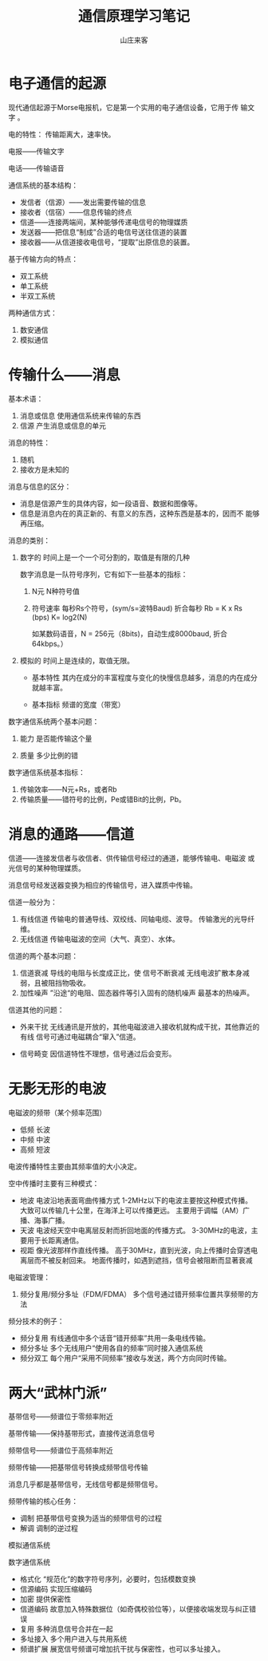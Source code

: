 #+STARTUP: overview
#+TITLE: 通信原理学习笔记
#+AUTHOR: 山庄来客
#+EMAIL: fuyajun1983cn@163.com
#+STARTUP: hidestars
#+OPTIONS:    H:3 num:nil toc:t \n:nil ::t |:t ^:t -:t f:t *:t tex:t d:(HIDE) tags:not-in-toc
#+HTML_HEAD: <link rel="stylesheet" title="Standard" href="css/worg.css" type="text/css" />



* 电子通信的起源

   现代通信起源于Morse电报机，它是第一个实用的电子通信设备，它用于传
   输文字 。

   电的特性： 传输距离大，速率快。

   电报——传输文字 

   电话——传输语音

   通信系统的基本结构：
   - 发信者（信源）——发出需要传输的信息
   - 接收者（信宿）——信息传输的终点
   - 信道——连接两端间，某种能够传递电信号的物理媒质
   - 发送器——把信息“制成”合适的电信号送往信道的装置
   - 接收器——从信道接收电信号，“提取”出原信息的装置。

   基于传输方向的特点：
   - 双工系统
   - 单工系统
   - 半双工系统 

   两种通信方式：
   1. 数安通信
   2. 模拟通信

* 传输什么——消息

   基本术语：
   1. 消息或信息 
      使用通信系统来传输的东西
   2. 信源
      产生消息或信息的单元

   消息的特性：
   1. 随机
   2. 接收方是未知的

   消息与信息的区分：
   - 消息是信源产生的具体内容，如一段语音、数据和图像等。
   - 信息是消息内在的真正新的、有意义的东西，这种东西是基本的，因而不
     能够再压缩。

   消息的类别：
   1. 数字的
      时间上是一个一个可分割的，取值是有限的几种

      数字消息是一队符号序列，它有如下一些基本的指标：
      1) N元 
         N种符号值

      2) 符号速率
         每秒Rs个符号，(sym/s=波特Baud)
         折合每秒 Rb = K x Rs (bps)   K= log2(N)

         如某数码语音，N = 256元（8bits)，自动生成8000baud, 折合
         64kbps。）

   2. 模拟的
      时间上是连续的，取值无限。

      - 基本特性
        其内在成分的丰富程度与变化的快慢信息越多，消息的内在成分就越丰富。

      - 基本指标
        频谱的宽度（带宽）

   数字通信系统两个基本问题：
   1) 能力
      是否能传输这个量

   2) 质量
     多少比例的错

   数字通信系统基本指标：
   1. 传输效率——N元+Rs，或者Rb
   2. 传输质量——错符号的比例，Pe或错Bit的比例，Pb。

* 消息的通路——信道

   信道——连接发信者与收信者、供传输信号经过的通道，能够传输电、电磁波
   或光信号的某种物理媒质。

   消息信号经发送器变换为相应的传输信号，进入媒质中传输。

   信道一般分为：
   1. 有线信道
      传输电的普通导线、双绞线、同轴电缆、波导。
      传输激光的光导纤维。
   2. 无线信道
      传输电磁波的空间（大气、真空）、水体。

      
   信道的两个基本问题：
   1. 信道衰减
      导线的电阻与长度成正比，使 信号不断衰减
      无线电波扩散本身减弱，且被阻挡物吸收。
   2. 加性噪声
      ”沿途“的电阻、固态器件等引入固有的随机噪声
      最基本的热噪声。

   信道其他的问题：
   - 外来干扰
     无线通讯是开放的，其他电磁波进入接收机就构成干扰，其他靠近的有线
     信号可通过电磁耦合“窜入”信道。

   - 信号畸变
     因信道特性不理想，信号通过后会变形。
   

* 无影无形的电波

   电磁波的频带（某个频率范围）
   - 低频  长波
   - 中频  中波
   - 高频  短波

   电波传播特性主要由其频率值的大小决定。

   空中传播时主要有三种模式：
   - 地波
     电波沿地表面弯曲传播方式
     1-2MHz以下的电波主要按这种模式传播。
     大致可以传输几十公里，在海洋上可以传播更远。
     主要用于调幅（AM）广播、海事广播。
   - 天波
     电波经天空中电离层反射而折回地面的传播方式。
     3-30MHz的电波，主要用于长距离通信。
   - 视距
     像光波那样作直线传播。
     高于30MHz，直到光波，向上传播时会穿透电离层而不被反射回来。
     地面传播时，如遇到遮挡，信号会被阻断而显著衰减


  电磁波管理：
  1. 频分复用/频分多址（FDM/FDMA）
     多个信号通过错开频率位置共享频带的方法

  频分技术的例子：
  - 频分复用
    有线通信中多个话音“错开频率”共用一条电线传输。
  - 频分多址
    多个无线用户“使用各自的频率”同时接入通信系统
  - 频分双工
    每个用户“采用不同频率”接收与发送，两个方向同时传输。
    

* 两大“武林门派” 
   
   基带信号——频谱位于零频率附近

   基带传输——保持基带形式，直接传送消息信号


   频带信号——频谱位于高频率附近

   频带传输——把基带信号转换成频带信号传输

   消息几乎都是基带信号，无线信号都是频带信号。

   频带传输的核心任务：
   - 调制
     把基带信号变换为适当的频带信号的过程
   - 解调
     调制的逆过程


   模拟通信系统
   
   [[./images/2016/2016090401.png]]

   数字通信系统 

   [[./images/2016/2016090402.png]]

   - 格式化
     “规范化”的数字符号序列，必要时，包括模数变换
   - 信源编码
     实现压缩编码
   - 加密
     提供保密性
   - 信道编码
     故意加入特殊数据位（如奇偶校验位等），以便接收端发现与纠正错误
   - 复用
     多种消息信号合并在一起
   - 多址接入
     多个用户进入与共用系统
   - 频谱扩展
     展宽信号频谱可增加抗干扰与保密性，也可以多址接入。

   

   

